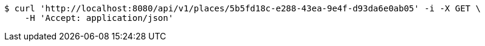[source,bash]
----
$ curl 'http://localhost:8080/api/v1/places/5b5fd18c-e288-43ea-9e4f-d93da6e0ab05' -i -X GET \
    -H 'Accept: application/json'
----